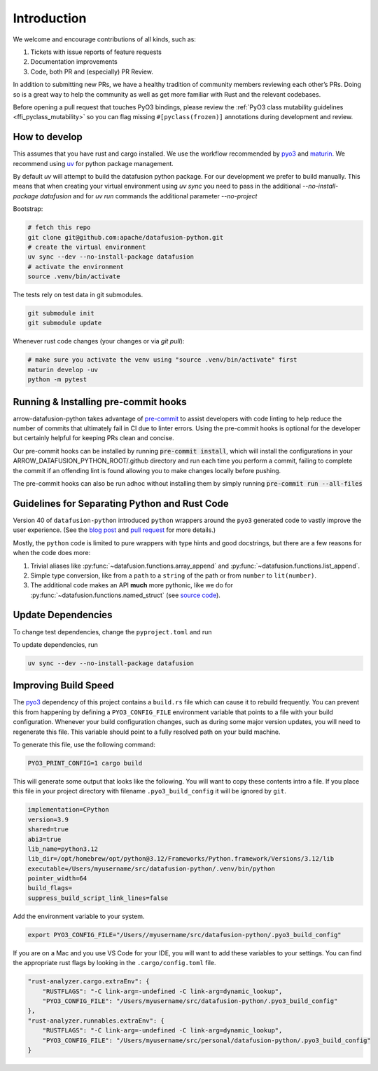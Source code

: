 .. Licensed to the Apache Software Foundation (ASF) under one
.. or more contributor license agreements.  See the NOTICE file
.. distributed with this work for additional information
.. regarding copyright ownership.  The ASF licenses this file
.. to you under the Apache License, Version 2.0 (the
.. "License"); you may not use this file except in compliance
.. with the License.  You may obtain a copy of the License at

..   http://www.apache.org/licenses/LICENSE-2.0

.. Unless required by applicable law or agreed to in writing,
.. software distributed under the License is distributed on an
.. "AS IS" BASIS, WITHOUT WARRANTIES OR CONDITIONS OF ANY
.. KIND, either express or implied.  See the License for the
.. specific language governing permissions and limitations
.. under the License.

Introduction
============
We welcome and encourage contributions of all kinds, such as:

1. Tickets with issue reports of feature requests
2. Documentation improvements
3. Code, both PR and (especially) PR Review.

In addition to submitting new PRs, we have a healthy tradition of community members reviewing each other’s PRs.
Doing so is a great way to help the community as well as get more familiar with Rust and the relevant codebases.

Before opening a pull request that touches PyO3 bindings, please review the
:ref:`PyO3 class mutability guidelines <ffi_pyclass_mutability>` so you can flag missing
``#[pyclass(frozen)]`` annotations during development and review.

How to develop
--------------

This assumes that you have rust and cargo installed. We use the workflow recommended by
`pyo3 <https://github.com/PyO3/pyo3>`_ and `maturin <https://github.com/PyO3/maturin>`_. We recommend using
`uv <https://docs.astral.sh/uv/>`_ for python package management.

By default `uv` will attempt to build the datafusion python package. For our development we prefer to build manually. This means
that when creating your virtual environment using `uv sync` you need to pass in the additional `--no-install-package datafusion`
and for `uv run` commands the additional parameter `--no-project`

Bootstrap:

.. code-block:: shell

    # fetch this repo
    git clone git@github.com:apache/datafusion-python.git
    # create the virtual environment
    uv sync --dev --no-install-package datafusion
    # activate the environment
    source .venv/bin/activate

The tests rely on test data in git submodules.

.. code-block:: shell

    git submodule init
    git submodule update


Whenever rust code changes (your changes or via `git pull`):

.. code-block:: shell

   # make sure you activate the venv using "source .venv/bin/activate" first
   maturin develop -uv
   python -m pytest

Running & Installing pre-commit hooks
-------------------------------------

arrow-datafusion-python takes advantage of `pre-commit <https://pre-commit.com/>`_ to assist developers with code linting to help reduce the number of commits that ultimately fail in CI due to linter errors. Using the pre-commit hooks is optional for the developer but certainly helpful for keeping PRs clean and concise.

Our pre-commit hooks can be installed by running :code:`pre-commit install`, which will install the configurations in your ARROW_DATAFUSION_PYTHON_ROOT/.github directory and run each time you perform a commit, failing to complete the commit if an offending lint is found allowing you to make changes locally before pushing.

The pre-commit hooks can also be run adhoc without installing them by simply running :code:`pre-commit run --all-files`

Guidelines for Separating Python and Rust Code
----------------------------------------------

Version 40 of ``datafusion-python`` introduced ``python`` wrappers around the ``pyo3`` generated code to vastly improve the user experience. (See the `blog post <https://datafusion.apache.org/blog/2024/08/20/python-datafusion-40.0.0/>`_ and `pull request <https://github.com/apache/datafusion-python/pull/750>`_ for more details.)

Mostly, the ``python`` code is limited to pure wrappers with type hints and good docstrings, but there are a few reasons for when the code does more:

1. Trivial aliases like :py:func:`~datafusion.functions.array_append` and :py:func:`~datafusion.functions.list_append`.
2. Simple type conversion, like from a ``path`` to a ``string`` of the path or from ``number`` to ``lit(number)``.
3. The additional code makes an API **much** more pythonic, like we do for :py:func:`~datafusion.functions.named_struct` (see `source code <https://github.com/apache/datafusion-python/blob/a0913c728f5f323c1eb4913e614c9d996083e274/python/datafusion/functions.py#L1040-L1046>`_).


Update Dependencies
-------------------

To change test dependencies, change the ``pyproject.toml`` and run

To update dependencies, run

.. code-block:: shell

    uv sync --dev --no-install-package datafusion

Improving Build Speed
---------------------

The `pyo3 <https://github.com/PyO3/pyo3>`_ dependency of this project contains a ``build.rs`` file which
can cause it to rebuild frequently. You can prevent this from happening by defining a ``PYO3_CONFIG_FILE``
environment variable that points to a file with your build configuration. Whenever your build configuration
changes, such as during some major version updates, you will need to regenerate this file. This variable
should point to a fully resolved path on your build machine.

To generate this file, use the following command:

.. code-block:: shell

    PYO3_PRINT_CONFIG=1 cargo build

This will generate some output that looks like the following. You will want to copy these contents intro
a file. If you place this file in your project directory with filename ``.pyo3_build_config`` it will
be ignored by ``git``.

.. code-block::

    implementation=CPython
    version=3.9
    shared=true
    abi3=true
    lib_name=python3.12
    lib_dir=/opt/homebrew/opt/python@3.12/Frameworks/Python.framework/Versions/3.12/lib
    executable=/Users/myusername/src/datafusion-python/.venv/bin/python
    pointer_width=64
    build_flags=
    suppress_build_script_link_lines=false

Add the environment variable to your system.

.. code-block:: shell

    export PYO3_CONFIG_FILE="/Users//myusername/src/datafusion-python/.pyo3_build_config"

If you are on a Mac and you use VS Code for your IDE, you will want to add these variables
to your settings. You can find the appropriate rust flags by looking in the
``.cargo/config.toml`` file.

.. code-block::

    "rust-analyzer.cargo.extraEnv": {
        "RUSTFLAGS": "-C link-arg=-undefined -C link-arg=dynamic_lookup",
        "PYO3_CONFIG_FILE": "/Users/myusername/src/datafusion-python/.pyo3_build_config"
    },
    "rust-analyzer.runnables.extraEnv": {
        "RUSTFLAGS": "-C link-arg=-undefined -C link-arg=dynamic_lookup",
        "PYO3_CONFIG_FILE": "/Users/myusername/src/personal/datafusion-python/.pyo3_build_config"
    }
